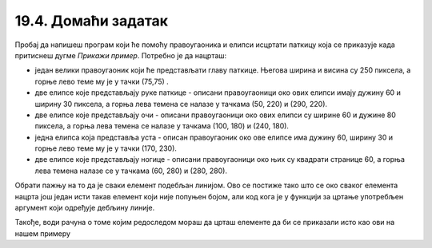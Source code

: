 19.4. Домаћи задатак
====================

.. questionnote::

   Напиши програм који исцртава паткицу каква се добије када
   притиснеш дугме *Прикажи пример*. Очитај координате са тог цртежа
   имајући у виду да су све значајне координате дељиве са 5.

Пробај да напишеш програм који ће помоћу правоугаоника и елипси исцртати паткицу која се приказује када 
притиснеш дугме *Прикажи пример*. Потребно је да нацрташ:
 
* један велики правоугаоник који ће представљати главу паткице. Његова ширина и висина су 250 пиксела, а горње лево теме му је у тачки (75,75) .
* две елипсе које представљају руке паткице - описани правоугаоници око ових елипси имају дужину 60 и ширину 30 пиксела, а горња лева темена се налазе у тачкама (50, 220) и (290, 220).
* две елипсе које представљају очи - описани правоугаоници око ових елипси су ширине 60 и дужине 80 пиксела, а горња лева темена се налазе у тачкама (100, 180) и (240, 180).
* једна елипса која представља уста - описан правоугаоник око ове елипсе има дужину 60, ширину 30 и горње лево теме му је у тачки (170, 230).
* две елипсе које представљају ногице - описани правоугаоници око њих су квадрати странице 60, а горња лева темена налазе се у тачкама (60, 280) и (280, 280).

Обрати пажњу на то да је сваки елемент подебљан линијом. Ово се постиже тако што се око сваког елемента нацрта још један исти такав елемент који није попуњен бојом, али код кога је у функцији за цртање употребљен аргумент који одређује дебљину линије.

Такође, води рачуна о томе којим редоследом мораш да црташ елементе да би се приказали исто као ови на нашем примеру 

.. activecode:: patkica
   :nocodelens:
   :modaloutput: 
   :enablecopy:
   :playtask:
   :includexsrc: _includes/patkica_pomoc.py

   #definišemo naše boje
   plava = (154, 209, 229)
   zuta = (255, 221, 62)
   # bojimo pozadinu u belo
   prozor.fill(pg.Color("white"))
   #crtamo rukice
   #leva
   ???
   #desna
   pg.draw.ellipse(prozor, plava, (290, 220, 60, 30))
   pg.draw.ellipse(prozor, pg.Color("black") , (290, 220, 60, 30), 7)
   # crtamo glavu
   pg.draw.rect(prozor, plava, (75, 75, 250, 250))
   pg.draw.rect(prozor, pg.Color("black"), (75, 75, 250, 250), 7)
   # crtamo oči
   ???
   # crtamo usta
   ???
   #crtamo nogice
   #leva
   pg.draw.ellipse(prozor, zuta, (60, 280, 60, 60))
   pg.draw.ellipse(prozor, pg.Color("black"), (60, 280, 60, 60), 7)
   #desna
   ???

